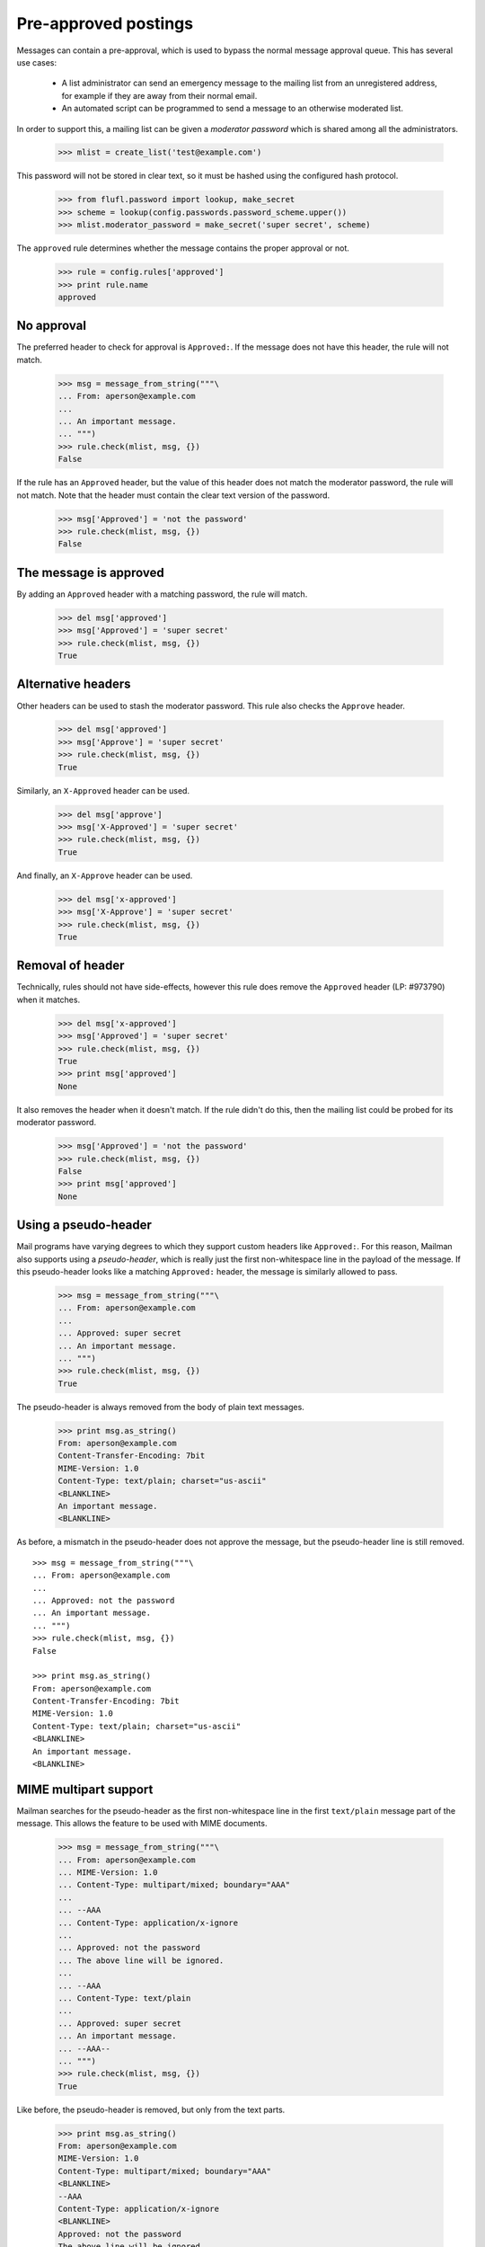 =====================
Pre-approved postings
=====================

Messages can contain a pre-approval, which is used to bypass the normal
message approval queue.  This has several use cases:

  - A list administrator can send an emergency message to the mailing list
    from an unregistered address, for example if they are away from their
    normal email.

  - An automated script can be programmed to send a message to an otherwise
    moderated list.

In order to support this, a mailing list can be given a *moderator password*
which is shared among all the administrators.

    >>> mlist = create_list('test@example.com')

This password will not be stored in clear text, so it must be hashed using the
configured hash protocol.

    >>> from flufl.password import lookup, make_secret
    >>> scheme = lookup(config.passwords.password_scheme.upper())
    >>> mlist.moderator_password = make_secret('super secret', scheme)

The ``approved`` rule determines whether the message contains the proper
approval or not.

    >>> rule = config.rules['approved']
    >>> print rule.name
    approved


No approval
===========

The preferred header to check for approval is ``Approved:``.  If the message
does not have this header, the rule will not match.

    >>> msg = message_from_string("""\
    ... From: aperson@example.com
    ...
    ... An important message.
    ... """)
    >>> rule.check(mlist, msg, {})
    False

If the rule has an ``Approved`` header, but the value of this header does not
match the moderator password, the rule will not match.  Note that the header
must contain the clear text version of the password.

    >>> msg['Approved'] = 'not the password'
    >>> rule.check(mlist, msg, {})
    False


The message is approved
=======================

By adding an ``Approved`` header with a matching password, the rule will
match.

    >>> del msg['approved']
    >>> msg['Approved'] = 'super secret'
    >>> rule.check(mlist, msg, {})
    True


Alternative headers
===================

Other headers can be used to stash the moderator password.  This rule also
checks the ``Approve`` header.

    >>> del msg['approved']
    >>> msg['Approve'] = 'super secret'
    >>> rule.check(mlist, msg, {})
    True

Similarly, an ``X-Approved`` header can be used.

    >>> del msg['approve']
    >>> msg['X-Approved'] = 'super secret'
    >>> rule.check(mlist, msg, {})
    True

And finally, an ``X-Approve`` header can be used.

    >>> del msg['x-approved']
    >>> msg['X-Approve'] = 'super secret'
    >>> rule.check(mlist, msg, {})
    True


Removal of header
=================

Technically, rules should not have side-effects, however this rule does remove
the ``Approved`` header (LP: #973790) when it matches.

    >>> del msg['x-approved']
    >>> msg['Approved'] = 'super secret'
    >>> rule.check(mlist, msg, {})
    True
    >>> print msg['approved']
    None

It also removes the header when it doesn't match.  If the rule didn't do this,
then the mailing list could be probed for its moderator password.

    >>> msg['Approved'] = 'not the password'
    >>> rule.check(mlist, msg, {})
    False
    >>> print msg['approved']
    None


Using a pseudo-header
=====================

Mail programs have varying degrees to which they support custom headers like
``Approved:``.  For this reason, Mailman also supports using a
*pseudo-header*, which is really just the first non-whitespace line in the
payload of the message.  If this pseudo-header looks like a matching
``Approved:`` header, the message is similarly allowed to pass.

    >>> msg = message_from_string("""\
    ... From: aperson@example.com
    ...
    ... Approved: super secret
    ... An important message.
    ... """)
    >>> rule.check(mlist, msg, {})
    True

The pseudo-header is always removed from the body of plain text messages.

    >>> print msg.as_string()
    From: aperson@example.com
    Content-Transfer-Encoding: 7bit
    MIME-Version: 1.0
    Content-Type: text/plain; charset="us-ascii"
    <BLANKLINE>
    An important message.
    <BLANKLINE>

As before, a mismatch in the pseudo-header does not approve the message, but
the pseudo-header line is still removed.
::

    >>> msg = message_from_string("""\
    ... From: aperson@example.com
    ...
    ... Approved: not the password
    ... An important message.
    ... """)
    >>> rule.check(mlist, msg, {})
    False

    >>> print msg.as_string()
    From: aperson@example.com
    Content-Transfer-Encoding: 7bit
    MIME-Version: 1.0
    Content-Type: text/plain; charset="us-ascii"
    <BLANKLINE>
    An important message.
    <BLANKLINE>


MIME multipart support
======================

Mailman searches for the pseudo-header as the first non-whitespace line in the
first ``text/plain`` message part of the message.  This allows the feature to
be used with MIME documents.

    >>> msg = message_from_string("""\
    ... From: aperson@example.com
    ... MIME-Version: 1.0
    ... Content-Type: multipart/mixed; boundary="AAA"
    ...
    ... --AAA
    ... Content-Type: application/x-ignore
    ...
    ... Approved: not the password
    ... The above line will be ignored.
    ...
    ... --AAA
    ... Content-Type: text/plain
    ...
    ... Approved: super secret
    ... An important message.
    ... --AAA--
    ... """)
    >>> rule.check(mlist, msg, {})
    True

Like before, the pseudo-header is removed, but only from the text parts.

    >>> print msg.as_string()
    From: aperson@example.com
    MIME-Version: 1.0
    Content-Type: multipart/mixed; boundary="AAA"
    <BLANKLINE>
    --AAA
    Content-Type: application/x-ignore
    <BLANKLINE>
    Approved: not the password
    The above line will be ignored.
    <BLANKLINE>
    --AAA
    Content-Transfer-Encoding: 7bit
    MIME-Version: 1.0
    Content-Type: text/plain; charset="us-ascii"
    <BLANKLINE>
    An important message.
    --AAA--
    <BLANKLINE>

If the correct password is in the non-``text/plain`` part, it is ignored.

    >>> msg = message_from_string("""\
    ... From: aperson@example.com
    ... MIME-Version: 1.0
    ... Content-Type: multipart/mixed; boundary="AAA"
    ...
    ... --AAA
    ... Content-Type: application/x-ignore
    ...
    ... Approved: super secret
    ... The above line will be ignored.
    ...
    ... --AAA
    ... Content-Type: text/plain
    ...
    ... Approved: not the password
    ... An important message.
    ... --AAA--
    ... """)
    >>> rule.check(mlist, msg, {})
    False

Pseudo-header is still stripped, but only from the ``text/plain`` part.

    >>> print msg.as_string()
    From: aperson@example.com
    MIME-Version: 1.0
    Content-Type: multipart/mixed; boundary="AAA"
    <BLANKLINE>
    --AAA
    Content-Type: application/x-ignore
    <BLANKLINE>
    Approved: super secret
    The above line will be ignored.
    <BLANKLINE>
    --AAA
    Content-Transfer-Encoding: 7bit
    MIME-Version: 1.0
    Content-Type: text/plain; charset="us-ascii"
    <BLANKLINE>
    An important message.
    --AAA--


Stripping text/html parts
=========================

Because some mail programs will include both a ``text/plain`` part and a
``text/html`` alternative, the rule must search the alternatives and strip
anything that looks like an ``Approved:`` header.

    >>> msg = message_from_string("""\
    ... From: aperson@example.com
    ... MIME-Version: 1.0
    ... Content-Type: multipart/mixed; boundary="AAA"
    ...
    ... --AAA
    ... Content-Type: text/html
    ...
    ... <html>
    ... <head></head>
    ... <body>
    ... <b>Approved: super secret</b>
    ... <p>The above line will be ignored.
    ... </body>
    ... </html>
    ...
    ... --AAA
    ... Content-Type: text/plain
    ...
    ... Approved: super secret
    ... An important message.
    ... --AAA--
    ... """)
    >>> rule.check(mlist, msg, {})
    True

And the header-like text in the ``text/html`` part was stripped.

    >>> print msg.as_string()
    From: aperson@example.com
    MIME-Version: 1.0
    Content-Type: multipart/mixed; boundary="AAA"
    <BLANKLINE>
    --AAA
    Content-Transfer-Encoding: 7bit
    MIME-Version: 1.0
    Content-Type: text/html; charset="us-ascii"
    <BLANKLINE>
    <html>
    <head></head>
    <body>
    <b></b>
    <p>The above line will be ignored.
    </body>
    </html>
    <BLANKLINE>
    --AAA
    Content-Transfer-Encoding: 7bit
    MIME-Version: 1.0
    Content-Type: text/plain; charset="us-ascii"
    <BLANKLINE>
    An important message.
    --AAA--
    <BLANKLINE>

This is true even if the rule does not match (i.e. the incorrect password was
given).
::

    >>> msg = message_from_string("""\
    ... From: aperson@example.com
    ... MIME-Version: 1.0
    ... Content-Type: multipart/mixed; boundary="AAA"
    ...
    ... --AAA
    ... Content-Type: text/html
    ...
    ... <html>
    ... <head></head>
    ... <body>
    ... <b>Approved: not the password</b>
    ... <p>The above line will be ignored.
    ... </body>
    ... </html>
    ...
    ... --AAA
    ... Content-Type: text/plain
    ...
    ... Approved: not the password
    ... An important message.
    ... --AAA--
    ... """)
    >>> rule.check(mlist, msg, {})
    False

    >>> print msg.as_string()
    From: aperson@example.com
    MIME-Version: 1.0
    Content-Type: multipart/mixed; boundary="AAA"
    <BLANKLINE>
    --AAA
    Content-Transfer-Encoding: 7bit
    MIME-Version: 1.0
    Content-Type: text/html; charset="us-ascii"
    <BLANKLINE>
    <html>
    <head></head>
    <body>
    <b></b>
    <p>The above line will be ignored.
    </body>
    </html>
    <BLANKLINE>
    --AAA
    Content-Transfer-Encoding: 7bit
    MIME-Version: 1.0
    Content-Type: text/plain; charset="us-ascii"
    <BLANKLINE>
    An important message.
    --AAA--
    <BLANKLINE>
